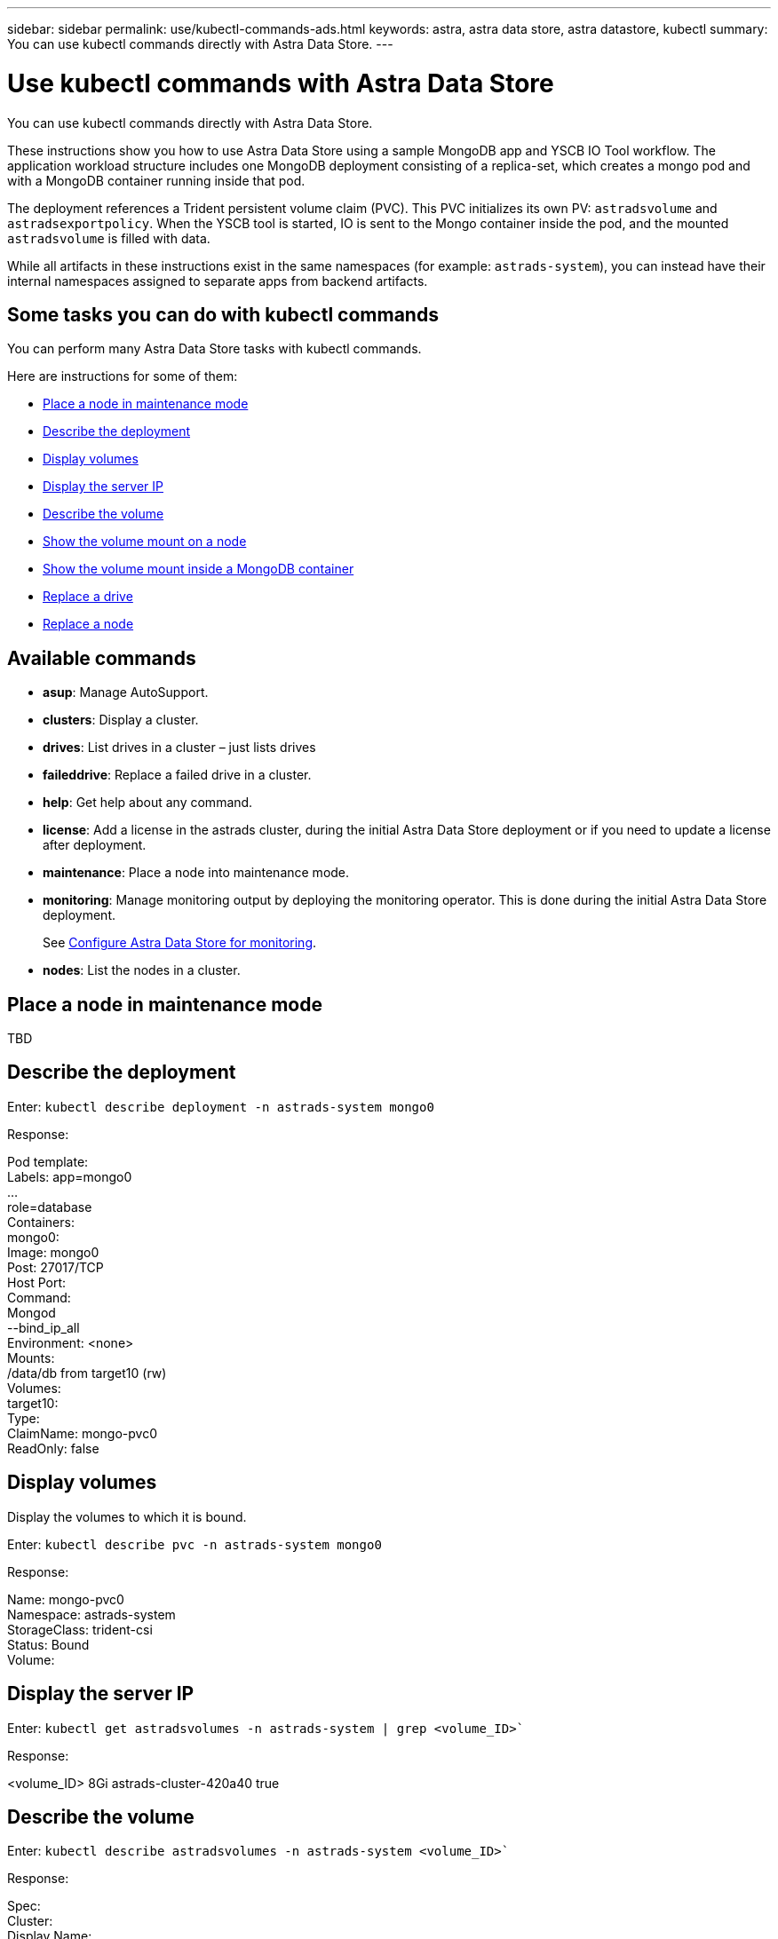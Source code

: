 ---
sidebar: sidebar
permalink: use/kubectl-commands-ads.html
keywords: astra, astra data store, astra datastore, kubectl
summary: You can use kubectl commands directly with Astra Data Store.
---

= Use kubectl commands with Astra Data Store
:hardbreaks:
:icons: font
:imagesdir: ../media/get-started/

You can use kubectl commands directly with Astra Data Store.

These instructions show you how to use Astra Data Store using a sample MongoDB app and YSCB IO Tool workflow. The application workload structure includes one MongoDB deployment consisting of a replica-set, which creates a mongo pod and with a MongoDB container running inside that pod.

The deployment references a Trident persistent volume claim (PVC). This PVC initializes its own PV: `astradsvolume` and `astradsexportpolicy`. When the YSCB tool is started, IO is sent to the Mongo container inside the pod, and the mounted `astradsvolume` is filled with data.

While all artifacts in these instructions exist in the same namespaces (for example: `astrads-system`), you can instead have their internal namespaces assigned to separate apps from backend artifacts.

== Some tasks you can do with kubectl commands

You can perform many Astra Data Store tasks with kubectl commands.

Here are instructions for some of them:

* <<Place a node in maintenance mode>>
* <<Describe the deployment>>
* <<Display volumes>>
* <<Display the server IP>>
* <<Describe the volume>>
* <<Show the volume mount on a node>>
* <<Show the volume mount inside a MongoDB container>>
* <<Replace a drive>>
* <<Replace a node>>


== Available commands

* *asup*: Manage AutoSupport.
* *clusters*: Display a cluster.
* *drives*: List drives in a cluster – just lists drives
* *faileddrive*: Replace a failed drive in a cluster.
* *help*: Get help about any command.
* *license*: Add a license in the astrads cluster, during the initial Astra Data Store deployment or if you need to update a license after deployment.
* *maintenance*: Place a node into maintenance mode.
* *monitoring*: Manage monitoring output by deploying the monitoring operator. This is done during the initial Astra Data Store deployment.
+
See link:../get-started/install-ads.html#install-the-monitoring-operator[Configure Astra Data Store for monitoring].
* *nodes*: List the nodes in a cluster.

== Place a node in maintenance mode

TBD

== Describe the deployment

Enter: `kubectl describe deployment -n astrads-system mongo0`

Response:

====
Pod template:
  Labels: app=mongo0
          ...
          role=database
  Containers:
    mongo0:
      Image: mongo0
      Post: 27017/TCP
      Host Port:
      Command:
        Mongod
         --bind_ip_all
      Environment: <none>
      Mounts:
        /data/db from target10 (rw)
  Volumes:
    target10:
      Type:
      ClaimName: mongo-pvc0
      ReadOnly: false
====

== Display volumes

Display the volumes to which it is bound.

Enter: `kubectl describe pvc -n astrads-system mongo0`

Response:
====
Name:         mongo-pvc0
Namespace:    astrads-system
StorageClass: trident-csi
Status:       Bound
Volume:
====

== Display the server IP

Enter: `kubectl get astradsvolumes -n astrads-system | grep <volume_ID>``

Response:

====
<volume_ID> 8Gi astrads-cluster-420a40  true
====



== Describe the volume

Enter: `kubectl describe astradsvolumes -n astrads-system <volume_ID>``

Response:

====
Spec:
  Cluster:
  Display Name:
  Export Policy:
  No Snap Dir: true
  Permissions:
  QoS Policy: Read/Write
  Volume Path:
Status:
  Cluster:
  Conditions:
    Last Transmission Time:
    Message:
    Reason: VolumeOnline
    Status: True
    Type: AstraDSVolumeOnline
====

== Show the volume mount on a node

. Enter: `kubectl get pods -n astrads-system`

+
Response:
+
====
mongo00  1/1 Running 0   23m
mongo01  1/1 Running 0   21m
====

. Enter: `kubectl describe pod -n astrads-system mongo0  | grep Node`

+
Response:
+
====
Node:
Node-Selectors: <none>
====

. Enter: `ssh <IP-address> -l root`
. Enter: `mount | grep pvc`

== Show the volume mount inside a MongoDB container

. Enter: `kubectl get pods -n astrads-system`

+
Response:
+
====
mongo0  1/1 Running 0   23m
mongo1  1/1 Running 0   21m
====

. Enter: `kubectl exec -it -n astrads-system mongo0 <pod_id>`
. Log into MongoDB.
. Enter: `show dbs`
. Enter: `use ycsb-_rand0_`
. Enter: `show collections`

== Replace a drive

The following provides an overview of the steps needed to replace a failed drive.

* ssh into the nodes
** Get a list of active drives.
** Get a list of all the drives linked to the node.
* Identify available drives.
* Get notice of a failed drive Custom Resource (CR).
* Replace the drive.
* Validate if the drive is successfully replaced and active in the cluster CR.

.Steps
. Get the cluster details:
+
====
kubectl describe <cluster_ID> -n
====

+
Sample:
+
====
kubectl describe adscl -n astrads-system
====
. ssh into the nodes:
+
====
ssh root@<ip_address>
====

. List all the active drives on that node:
+
====
runc exec -t firetap /sf/packages/netapp-photon/cmd_firestorm.py -c 'disk show'
====
+
Response:
+
====
 DISK    OWNER        POOL   SERIAL  HOME        DR HOME
 ------  ----------   -----  ------  ---------   -------
 v0.0    fires-9(09)  Pool0  1234   fires-9(09)
 v0.1    fires-9(09)  Pool0  5678   fires-9(09)
 v0.2    fires-9(09)  Pool0  9101   fires-9(09)
 v0.3    fires-9(09)  Pool0  1213   fires-9(09)
====

. List all the drives on that node:
+
====
- lsblk -o NAME,SERIAL,SIZE
====


. Create a failed drive CR:
+
====
kubectl get adsfd -n astrads-system
====
+
Response:
+
====
 NAME                                   AGE
 158c66c5-3e84-5530-8ede-d8e3cbbf67af   37s
====

. Get the failed drive details:
+
====
 Name:         158c66c5-3e84-5530-8ede-d8e3cbbf67af
Namespace:    astrads-system
Labels:       <none>
Annotations:  <none>
API Version:  astrads.netapp.io/v1alpha1
Kind:         AstraDSFailedDrive
Metadata:
 Creation Timestamp:  2021-10-26T06:36:12Z
 Generation:          1
 Managed Fields:
   API Version:  astrads.netapp.io/v1alpha1
   Fields Type:  FieldsV1
   fieldsV1:
     f:spec:
       .:
       f:executeReplace:
       f:replaceWith:
     f:status:
       .:
       f:cluster:
       f:failedDriveInfo:
         .:
         f:failureReason:
         f:firetapUUID:
         f:inUse:
         f:name:
         f:node:
         f:path:
         f:present:
         f:serial:
         f:sizeBytes:
       f:state:
   Manager:         cluster-controller
   Operation:       Update
   Time:            2021-10-26T06:36:12Z
 Resource Version:  4110227
 UID:               14a2c23b-fcd8-4b04-ae25-48c75abc0682
Spec:
 Execute Replace:  false
 Replace With:
Status:
 Cluster:  astrads-cluster-493a7f8
 Failed Drive Info:
   Failure Reason:  AdminFailed
   Firetap UUID:    158c66c5-3e84-5530-8ede-d8e3cbbf67af
   In Use:          false
   Name:            scsi-36000c29abd71fd0dad31270af16bb1bc
   Node:            sti-b200-0214b.ctl.gdl.englab.netapp.com
   Path:            /dev/disk/by-id/scsi-36000c29abd71fd0dad31270af16bb1bc
   Present:         false
   Serial:          6000c29abd71fd0dad31270af16bb1bc
   Size Bytes:      107374182400
 State:             ReadyToReplace
Events:              <none>
====

. Edit the failed drive CR and replace it with available drive.
+
====
kubectl edit adsfd -n astrads-system
====
+
Response:
+
====
 astradsfaileddrive.astrads.netapp.io/158c66c5-3e84-5530-8ede-d8e3cbbf67af edited
...
Spec:
  Execute Replace:  true
  Replace With:     6000c2949046697ae1c738208ffc6620
...
====

. Verify the drive is active in cluster CR and node.
+
====
kubectl describe adscl -n astrads-system
====
+
====
 ...
 Status:              Added
    Drive Statuses:
      Drive ID:       d6a4383b-305f-54d9-8264-990ff2964c15
      Drive Name:     scsi-36000c2949046697ae1c738208ffc6620
      Drive Serial:   6000c2949046697ae1c738208ffc6620
      Drives Status:  Available
      Drive ID:       55389866-fb73-57fd-9db8-96d5c78ea650
      Drive Name:     scsi-36000c29e16433c39e4d888b1dbbab6cf
      Drive Serial:   6000c29e16433c39e4d888b1dbbab6cf
      Drives Status:  Active
      Drive ID:       fc9b555d-0752-5497-ac79-a6e79d9a9ad0
      Drive Name:     scsi-36000c29fdafda4ab8852cc636c86b3c4
      Drive Serial:   6000c29fdafda4ab8852cc636c86b3c4
      Drives Status:  Active
      Drive ID:       a8bfd69b-c234-508b-882a-947508416d4f
      Drive Name:     scsi-36000c29339215b755d777ae20593e23b
      Drive Serial:   6000c29339215b755d777ae20593e23b
      Drives Status:  Active
    Maintenance Status:
      State:             Disabled
      Variant:           None
    Node HA:             true
    Node ID:             4
    Node Is Reachable:   true
    Node Management IP:  10.224.8.75
    Node Name:           sti-b200-0214b.ctl.gdl.englab.netapp.com
    Node Role:           Storage
    Node UUID:           29998974-a619-5269-86e2-f2aaaaaae107
    Node Version:        12.75.0.6169843
    Status:              Added
...
====


== Replace a node


. List the pods in the `astrads-system` namespace (our example uses a 1x5 configuration with 4 nodes in the cluster):
+
====
 kubectl get pods -n astrads-system
NAME                                 READY  STATUS    RESTARTS   AGE
astrads-cluster-controller...        1/1    Running   1          20h
astrads-deployment-support...        3/3    Running   0          20h
astrads-ds-cluster-multinodes-21209.  /1    Running   0          20h
====



. List all the nodes:
+
====
 kubectl astrads nodes list
NODE NAME           NODE STATUS    CLUSTER NAME
sti-rx2540-534d..   Added       cluster-multinodes-21209
sti-rx2540-535d...  Added       cluster-multinodes-21209
...
====

. Describe the cluster:
+
====
 kubectl astrads clusters list
CLUSTER NAME               CLUSTER STATUS  NODE COUNT
cluster-multinodes-21209   created         4
====

. Verify that the Node HA is marked as "False" on the failed node:
+
====
 kubectl describe astradscluster -n astrads-system
Name:         cluster-multinodes-21209
Namespace:    astrads-system
Labels:       <none>
Annotations:  kubectl.kubernetes.io/last-applied-configuration:
                {"apiVersion":"astrads.netapp.io/v1alpha1","kind":"AstraDSCluster","metadata":{"annotations":{},"name":"cluster-multinodes-21209","namespa...
API Version:  astrads.netapp.io/v1alpha1
Kind:         AstraDSCluster
Metadata:
  Creation Timestamp:  2021-10-19T09:12:03Z
  Finalizers:
    astrads.netapp.io/astradscluster-finalizer
  Generation:  1
  Managed Fields:
    API Version:  astrads.netapp.io/v1alpha1
    Fields Type:  FieldsV1
    fieldsV1:
      f:metadata:
        f:annotations:
          .:
          f:kubectl.kubernetes.io/last-applied-configuration:
        ...

    Manager:      autosupport-controller
    Operation:    Update
    Time:         2021-10-19T09:12:36Z
    API Version:  astrads.netapp.io/v1alpha1
    Fields Type:  FieldsV1
    fieldsV1:
      f:metadata:
        f:finalizers:
          ...

    Manager:      operator
    Operation:    Update
    Time:         2021-10-19T09:13:18Z
    API Version:  astrads.netapp.io/v1alpha1
    Fields Type:  FieldsV1

    Manager:      cluster-controller
    Operation:    Update
    Time:         2021-10-20T09:46:31Z
    API Version:  astrads.netapp.io/v1alpha1
    Fields Type:  FieldsV1

    Manager:         license-controller
    Operation:       Update
    Time:            2021-10-20T09:46:52Z
  Resource Version:  217898
  UID:               97ae6f6f-004d-4490-8a90-2dcdc01b9d8f
Spec:
  Ads Data Networks:
    Addresses:  ...
    Netmask:    255.255.252.0
  Ads Network Interfaces:
    Cluster Interface:     data
    Management Interface:  mgmt
    Storage Interface:     data
  Ads Node Config:
    Capacity:       600
    Cpu:            9
    Drives Filter:  .*
    Memory:         34
  Ads Node Count:   4
  Auto Support Config:
    Auto Upload:              true
    Coredump Upload:          false
    Destination URL:          ...
    Enabled:                  true
    History Retention Count:  25
    Periodic:
      Periodicconfig:
        Component:
          Event:           dailyMonitoring
          Name:            storage
        Force Upload:      false
        Local Collection:  false
        Nodes:             all
        Priority:          notice
        Retry:             false
        User Message:      Daily Monitoring Storage AutoSupport bundle
        Component:
          Event:           daily
          Name:            controlplane
        Force Upload:      false
        Local Collection:  false
        Priority:          notice
        Retry:             false
        User Message:      Daily Control Plane AutoSupport bundle
      Schedule:            0 0 * * *
  Monitoring Config:
    Namespace:  netapp-monitoring
    Repo:       docker.repo.eng.netapp.com/global/astra
  Mvip:         172.21.192.236
Status:
  Ads Data Addresses:
    Address:       ...
    Current Node:  1
    Uuid:          ...
...
  Autosupport:
    Periodicmap:
      Autosupport - Zieyo:
        Periodicconfig:
          Component:
            Event:           dailyMonitoring
            Name:            storage
          Force Upload:      false
          Local Collection:  false
          Nodes:             all
          Priority:          notice
          Retry:             false
          User Message:      Daily Monitoring Storage AutoSupport bundle
          Component:
            Event:           daily
            Name:            controlplane
          Force Upload:      false
          Local Collection:  false
          Priority:          notice
          Retry:             false
          User Message:      Daily Control Plane AutoSupport bundle
        Schedule:            0 0 * * *
  Cluster Status:            created
  Cluster UUID:              cd7c9a27-74b2-4c74-b565-cb816fe55fdd
  Conditions:
    Last Transition Time:  2021-10-19T09:12:04Z
    Last Update Time:      2021-10-19T09:12:04Z
    Message:               ADS Cluster configured properly for license
    Reason:                LicenseNormal
    Status:                False
    Type:                  LicenseExceeded
    Last Transition Time:  2021-10-19T09:12:10Z
    Last Update Time:      2021-10-20T09:46:52Z
    Message:               License has no restrictions present
    Status:                False
    Type:                  RestrictedLicense
    Last Transition Time:  2021-10-19T09:12:10Z
    Last Update Time:      2021-10-20T09:46:52Z
    Message:               License Valid
    Status:                True
    Type:                  ValidLicense
    Last Transition Time:  2021-10-19T09:12:10Z
    Last Update Time:      2021-10-20T09:46:52Z
    Status:                True
    Type:                  LastLicenseTransitionAttemptSuccessful
    Last Transition Time:  2021-10-20T09:27:35Z
    Last Update Time:      2021-10-20T09:45:32Z
    Message:               Firetap Cluster is unhealthy
    Reason:                ClusterFaults
    Status:                False
    Type:                  FiretapClusterHealthy
  Desired Versions:
    Ads:      2021.10.0
    Firetap:  12.75.0.6167444
  Ft Cluster Health:
    Details:
      Cluster Faults:
        Code:             NodeOffline
        Details:          The Distributed Block Store Application cannot communicate with Storage node having node ID 4.
        Node Id:          4
        Timestamp:        2021-10-20T09:26:43Z
        Code:             UnresponsiveService
        Details:          A master service is not responding.
        Node Id:          4
        Timestamp:        2021-10-20T09:28:06Z
        Code:             UnresponsiveService
        Details:          A firefly service is not responding.
        Node Id:          4
        Timestamp:        2021-10-20T09:28:11Z
      Syncing:            false
    Healthy:              false
  Ft Node Count:          4
  License Serial Number:  d900000011
  Node Statuses:
    Maintenance Status:
      State:             Disabled
      Variant:           None
    Node HA:             true
    Node ID:             1
    Node Is Reachable:   true
    Node Management IP:  172.21.192.251
    Node Name:           sti-rx2540-534d.ctl.gdl.englab.netapp.com
    Node Role:           Storage
    Node UUID:           f0f6d1af-cc71-5613-a4dd-d24456feafaa
    Node Version:        12.75.0.6167444
    Status:              Added
 ...

  Resources:
    Capacity Deployed:  2400
    Cpu Deployed:       36
  Versions:
    Ads:      2021.10.0
    Firetap:  12.75.0.6167444
Events:
  Type     Reason                      Age                     From         Message
  ----     ------                      ----                    ----         -------
  Warning  MonitoringConfigSetupError  4m32s (x7390 over 24h)  ADSOperator  Unable to setup monitoring agent for ADS cluster: monitoring CRD not found
====

. Modify the Cluster CR to remove the failed node. The node count decrements to 3:
+
====
 # rvi nate_hosts/netappsdscluster.yaml
 # cat nate_hosts/netappsdscluster.yaml t
apiVersion: astrads.netapp.io/v1alpha1
kind: AstraDSCluster
metadata:
  name: cluster-multinodes-21209
  namespace: astrads-system
spec:
  # ADS Node Configuration per node settings
  adsNodeConfig:
    # Specify CPU limit for ADS components
    # Supported value: 9
    cpu: 9
    # Specify Memory Limit in GiB for ADS Components.
    # Your kubernetes worker nodes need to have at least this much RAM free
    # for ADS to function correctly
    # Supported value: 34
    memory: 34
    # [Optional] Specify raw storage consumption limit. The operator will only select drives for a node up to this limit
    capacity: 600
    # [Optional] Set a cache device if you do not want auto detection e.g. /dev/sdb
    # cacheDevice: ""
    # Set this regex filter to select drives for ADS cluster
    # drivesFilter: ".*"

  # [Optional] Specify node selector labels to select the nodes for creating ADS cluster
  # adsNodeSelector:
  #   matchLabels:
  #     customLabelKey: customLabelValue

  # Specify the number of nodes that should be used for creating ADS cluster
  adsNodeCount: 3

  # Specify the IP address of a floating management IP routable from any worker node in the cluster
  mvip: "172..."

  # Comma separated list of floating IP addresses routable from any host where you intend to mount a NetApp Volume
  # at least one per node must be specified
  # addresses: 10.0.0.1,10.0.0.2,10.0.0.3,10.0.0.4,10.0.0.5
  # netmask: 255.255.255.0
  adsDataNetworks:
    - addresses: "172..."
      netmask: 255.255.252.0

  # [Optional] Specify the network interface names for either all or none
  adsNetworkInterfaces:
    managementInterface: "mgmt"
    clusterInterface: "data"
    storageInterface: "data"

  # [Optional] Provide a k8s label key that defines which protection domain a node belongs to
  # adsProtectionDomainKey: ""

  # [Optional] Provide a monitoring config to be used to setup/configure a monitoring agent.
  monitoringConfig:
   namespace: "netapp-monitoring"
   repo: "docker.repo.eng.netapp.com/global/astra"

  autoSupportConfig:
    # AutoUpload defines the flag to enable or disable AutoSupport upload in the cluster (true/false)
    autoUpload: true
    # Enabled defines the flag to enable or disable automatic AutoSupport collection.
    # When set to false, periodic and event driven AutoSupport collection would be disabled.
    # It is still possible to trigger an AutoSupport manually while AutoSupport is disabled
    # enabled: true
    # CoredumpUpload defines the flag to enable or disable the upload of coredumps for this ADS Cluster
    # coredumpUpload: false
    # HistoryRetentionCount defines the number of local (not uploaded) AutoSupport Custom Resources to retain in the cluster before deletion
    historyRetentionCount: 25
    # DestinationURL defines the endpoint to transfer the AutoSupport bundle collection
    destinationURL: "https://testbed.netapp.com/put/AsupPut"
    # ProxyURL defines the URL of the proxy with port to be used for AutoSupport bundle transfer
    # proxyURL:
    # Periodic defines the config for periodic/scheduled AutoSupport objects
    periodic:
      # Schedule defines the Kubernetes Cronjob schedule
      - schedule: "0 0 * * *"
        # PeriodicConfig defines the fields needed to create the Periodic AutoSupports
        periodicconfig:
        - component:
            name: storage
            event: dailyMonitoring
          userMessage: Daily Monitoring Storage AutoSupport bundle
          nodes: all
        - component:
            name: controlplane
            event: daily
          userMessage: Daily Control Plane AutoSupport bundle
cat: t: No such file or directory
[root@scspr2409016001 42733317_42952507_1x5Node_Astra_DAS-002]# cat nate_hosts/netappsdscluster.yaml
apiVersion: astrads.netapp.io/v1alpha1
kind: AstraDSCluster
metadata:
  name: cluster-multinodes-21209
  namespace: astrads-system
spec:
  # ADS Node Configuration per node settings
  adsNodeConfig:
    # Specify CPU limit for ADS components
    # Supported value: 9
    cpu: 9
    # Specify Memory Limit in GiB for ADS Components.
    # Your kubernetes worker nodes need to have at least this much RAM free
    # for ADS to function correctly
    # Supported value: 34
    memory: 34
    # [Optional] Specify raw storage consumption limit. The operator will only select drives for a node up to this limit
    capacity: 600
    # [Optional] Set a cache device if you do not want auto detection e.g. /dev/sdb
    # cacheDevice: ""
    # Set this regex filter to select drives for ADS cluster
    # drivesFilter: ".*"

  # [Optional] Specify node selector labels to select the nodes for creating ADS cluster
  # adsNodeSelector:
  #   matchLabels:
  #     customLabelKey: customLabelValue

  # Specify the number of nodes that should be used for creating ADS cluster
  adsNodeCount: 3

  # Specify the IP address of a floating management IP routable from any worker node in the cluster
  mvip: "172..."

  # Comma separated list of floating IP addresses routable from any host where you intend to mount a NetApp Volume
  # at least one per node must be specified
  # addresses: 10.0.0.1,10.0.0.2,10.0.0.3,10.0.0.4,10.0.0.5
  # netmask: 255.255.255.0
  adsDataNetworks:
    - addresses: "172..."
      netmask: 255.255.252.0

  # [Optional] Specify the network interface names for either all or none
  adsNetworkInterfaces:
    managementInterface: "mgmt"
    clusterInterface: "data"
    storageInterface: "data"

  # [Optional] Provide a k8s label key that defines which protection domain a node belongs to
  # adsProtectionDomainKey: ""

  # [Optional] Provide a monitoring config to be used to setup/configure a monitoring agent.
  monitoringConfig:
   namespace: "netapp-monitoring"
   repo: "docker.repo.eng.netapp.com/global/astra"

  autoSupportConfig:
    # AutoUpload defines the flag to enable or disable AutoSupport upload in the cluster (true/false)
    autoUpload: true
    # Enabled defines the flag to enable or disable automatic AutoSupport collection.
    # When set to false, periodic and event driven AutoSupport collection would be disabled.
    # It is still possible to trigger an AutoSupport manually while AutoSupport is disabled
    # enabled: true
    # CoredumpUpload defines the flag to enable or disable the upload of coredumps for this ADS Cluster
    # coredumpUpload: false
    # HistoryRetentionCount defines the number of local (not uploaded) AutoSupport Custom Resources to retain in the cluster before deletion
    historyRetentionCount: 25
    # DestinationURL defines the endpoint to transfer the AutoSupport bundle collection
    destinationURL: "https://testbed.netapp.com/put/AsupPut"
    # ProxyURL defines the URL of the proxy with port to be used for AutoSupport bundle transfer
    # proxyURL:

    # Periodic defines the config for periodic/scheduled AutoSupport objects
    periodic:
      # Schedule defines the Kubernetes Cronjob schedule
      - schedule: "0 0 * * *"
        # PeriodicConfig defines the fields needed to create the Periodic AutoSupports
        periodicconfig:
        - component:
            name: storage
            event: dailyMonitoring
          userMessage: Daily Monitoring Storage AutoSupport bundle
          nodes: all
        - component:
            name: controlplane
            event: daily
          userMessage: Daily Control Plane AutoSupport bundle
 kubectl apply -f nate_hosts/netappsdscluster.yaml
astradscluster.astrads.netapp.io/cluster-multinodes-21209 configured
====

. Verify the node is removed from the cluster:
+
====
 kubectl get nodes --show-labels
NAME                                            STATUS   ROLES                 AGE   VERSION   LABELS
sti-astramaster-237   Ready control-plane,master   24h   v1.20.0
sti-rx2540-532d       Ready  <none>                24h   v1.20.0
sti-rx2540-533d       Ready  <none>                24h

 kubectl get nodes --show-labels
NAME                  STATUS   ROLES                  AGE   VERSION   LABELS
sti-astramaster-237 Ready    control-plane,master   24h
sti-rx2540-532d     Ready    <none>                 24h

 kubectl astrads nodes list
NODE NAME         NODE STATUS     CLUSTER NAME
sti-rx2540-534d   Added           cluster-multinodes-21209
sti-rx2540-535d   Added           cluster-multinodes-21209
sti-rx2540-536d   Added           cluster-multinodes-21209

 kubectl astrads clusters list
CLUSTER NAME              CLUSTER STATUS  NODE COUNT
cluster-multinodes-21209  created         3

 kubectl astrads drives list
DRIVE NAME   DRIVE ID    DRIVE STATUS  NODE NAME    CLUSTER NAME
scsi-36000c  c3e197f2... Active        rx2540...    cluster-multinodes-21209

 kubectl describe astradscluster -n astrads-system
Name:         cluster-multinodes-21209
Namespace:    astrads-system
Labels:       <none>
Kind:         AstraDSCluster
Metadata:
...
====

. Add a node to the cluster for replacement by modifying the cluster CR. The node count increments to 4. Verify that new node is picked up for addition.
+
====
 rvi nate_hosts/netappsdscluster.yaml
 cat nate_hosts/netappsdscluster.yaml
apiVersion: astrads.netapp.io/v1alpha1
kind: AstraDSCluster
metadata:
  name: cluster-multinodes-21209
  namespace: astrads-system
====
+
====
 kubectl apply -f nate_hosts/netappsdscluster.yaml
astradscluster.astrads.netapp.io/cluster-multinodes-21209 configured

 kubectl get pods -n astrads-system
NAME                                READY   STATUS    RESTARTS   AGE
astrads-cluster-controller...       1/1     Running   1          24h
astrads-deployment-support...       3/3     Running   0          24h
astrads-ds-cluster-multinodes-21209 1/1     Running

 kubectl astrads nodes list
NODE NAME                NODE STATUS     CLUSTER NAME
sti-rx2540-534d...       Added           cluster-multinodes-21209
sti-rx2540-535d...       Added           cluster-multinodes-21209

 kubectl astrads clusters list
CLUSTER NAME                    CLUSTER STATUS  NODE COUNT
cluster-multinodes-21209        created         4

 kubectl astrads drives list
DRIVE NAME    DRIVE ID    DRIVE STATUS   NODE NAME     CLUSTER NAME
scsi-36000..  c3e197f2... Active         sti-rx2540... cluster-multinodes-21209
====
